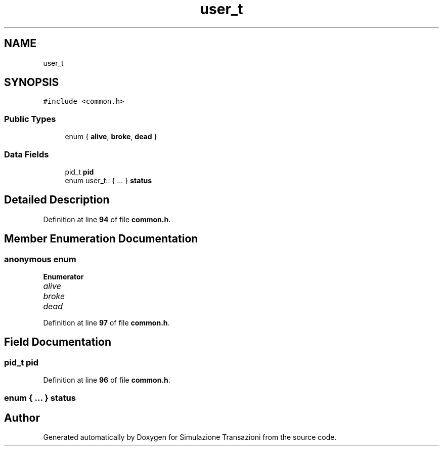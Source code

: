 .TH "user_t" 3 "Thu Jan 13 2022" "Simulazione Transazioni" \" -*- nroff -*-
.ad l
.nh
.SH NAME
user_t
.SH SYNOPSIS
.br
.PP
.PP
\fC#include <common\&.h>\fP
.SS "Public Types"

.in +1c
.ti -1c
.RI "enum { \fBalive\fP, \fBbroke\fP, \fBdead\fP }"
.br
.in -1c
.SS "Data Fields"

.in +1c
.ti -1c
.RI "pid_t \fBpid\fP"
.br
.ti -1c
.RI "enum user_t:: { \&.\&.\&. }  \fBstatus\fP"
.br
.in -1c
.SH "Detailed Description"
.PP 
Definition at line \fB94\fP of file \fBcommon\&.h\fP\&.
.SH "Member Enumeration Documentation"
.PP 
.SS "anonymous enum"

.PP
\fBEnumerator\fP
.in +1c
.TP
\fB\fIalive \fP\fP
.TP
\fB\fIbroke \fP\fP
.TP
\fB\fIdead \fP\fP
.PP
Definition at line \fB97\fP of file \fBcommon\&.h\fP\&.
.SH "Field Documentation"
.PP 
.SS "pid_t pid"

.PP
Definition at line \fB96\fP of file \fBcommon\&.h\fP\&.
.SS "enum  { \&.\&.\&. }  status"


.SH "Author"
.PP 
Generated automatically by Doxygen for Simulazione Transazioni from the source code\&.
